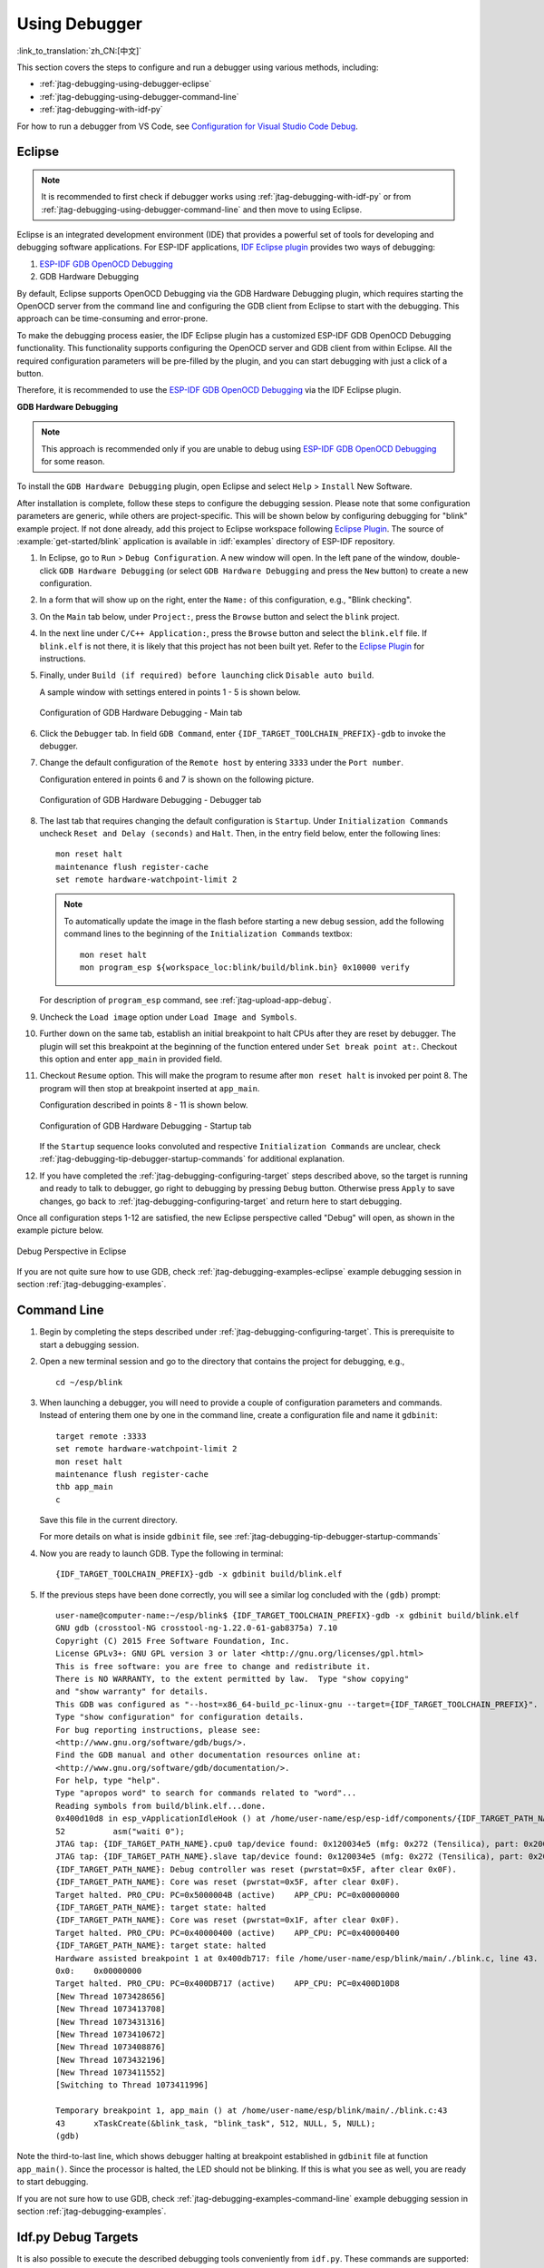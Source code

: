 Using Debugger
--------------

:link_to_translation:`zh_CN:[中文]`

This section covers the steps to configure and run a debugger using various methods, including:

* :ref:`jtag-debugging-using-debugger-eclipse`
* :ref:`jtag-debugging-using-debugger-command-line`
* :ref:`jtag-debugging-with-idf-py`

For how to run a debugger from VS Code, see `Configuration for Visual Studio Code Debug <https://github.com/espressif/vscode-esp-idf-extension/blob/master/docs/DEBUGGING.md>`__.


.. _jtag-debugging-using-debugger-eclipse:

Eclipse
^^^^^^^

.. note::

    It is recommended to first check if debugger works using :ref:`jtag-debugging-with-idf-py` or from :ref:`jtag-debugging-using-debugger-command-line` and then move to using Eclipse.

Eclipse is an integrated development environment (IDE) that provides a powerful set of tools for developing and debugging software applications. For ESP-IDF applications, `IDF Eclipse plugin <https://github.com/espressif/idf-eclipse-plugin>`_ provides two ways of debugging:

1. `ESP-IDF GDB OpenOCD Debugging <https://github.com/espressif/idf-eclipse-plugin/blob/master/docs/OpenOCD%20Debugging.md#esp-idf-gdb-openocd-debugging>`_
2. GDB Hardware Debugging

By default, Eclipse supports OpenOCD Debugging via the GDB Hardware Debugging plugin, which requires starting the OpenOCD server from the command line and configuring the GDB client from Eclipse to start with the debugging. This approach can be time-consuming and error-prone.

To make the debugging process easier, the IDF Eclipse plugin has a customized ESP-IDF GDB OpenOCD Debugging functionality. This functionality supports configuring the OpenOCD server and GDB client from within Eclipse. All the required configuration parameters will be pre-filled by the plugin, and you can start debugging with just a click of a button.

Therefore, it is recommended to use the `ESP-IDF GDB OpenOCD Debugging <https://github.com/espressif/idf-eclipse-plugin/blob/master/docs/OpenOCD%20Debugging.md#esp-idf-gdb-openocd-debugging>`_ via the IDF Eclipse plugin.

**GDB Hardware Debugging**

.. note::
    This approach is recommended only if you are unable to debug using `ESP-IDF GDB OpenOCD Debugging <https://github.com/espressif/idf-eclipse-plugin/blob/master/docs/OpenOCD%20Debugging.md#esp-idf-gdb-openocd-debugging>`_ for some reason.

To install the ``GDB Hardware Debugging`` plugin, open Eclipse and select ``Help`` > ``Install`` New Software.

After installation is complete, follow these steps to configure the debugging session. Please note that some configuration parameters are generic, while others are project-specific. This will be shown below by configuring debugging for "blink" example project. If not done already, add this project to Eclipse workspace following `Eclipse Plugin <https://github.com/espressif/idf-eclipse-plugin/blob/master/README.md>`_.  The source of :example:`get-started/blink` application is available in :idf:`examples` directory of ESP-IDF repository.

1.  In Eclipse, go to ``Run`` > ``Debug Configuration``. A new window will open. In the left pane of the window, double-click ``GDB Hardware Debugging`` (or select ``GDB Hardware Debugging`` and press the ``New`` button) to create a new configuration.

2.  In a form that will show up on the right, enter the ``Name:`` of this configuration, e.g., "Blink checking".

3.  On the ``Main`` tab below, under ``Project:``, press the ``Browse`` button and select the ``blink`` project.

4.  In the next line under ``C/C++ Application:``, press the ``Browse`` button and select the ``blink.elf`` file. If ``blink.elf`` is not there, it is likely that this project has not been built yet. Refer to the `Eclipse Plugin <https://github.com/espressif/idf-eclipse-plugin/blob/master/README.md>`_ for instructions.

5.  Finally, under ``Build (if required) before launching`` click ``Disable auto build``.

    A sample window with settings entered in points 1 - 5 is shown below.

    .. figure:: ../../../_static/hw-debugging-main-tab.jpg
        :align: center
        :alt: Configuration of GDB Hardware Debugging - Main tab
        :figclass: align-center

        Configuration of GDB Hardware Debugging - Main tab

6.  Click the ``Debugger`` tab. In field ``GDB Command``, enter ``{IDF_TARGET_TOOLCHAIN_PREFIX}-gdb`` to invoke the debugger.

7.  Change the default configuration of the ``Remote host`` by entering ``3333`` under the ``Port number``.

    Configuration entered in points 6 and 7 is shown on the following picture.

    .. figure:: ../../../_static/hw-debugging-debugger-tab.jpg
        :align: center
        :alt: Configuration of GDB Hardware Debugging - Debugger tab
        :figclass: align-center

        Configuration of GDB Hardware Debugging - Debugger tab

8.  The last tab that requires changing the default configuration is ``Startup``. Under ``Initialization Commands`` uncheck ``Reset and Delay (seconds)`` and ``Halt``. Then, in the entry field below, enter the following lines:

    ::

        mon reset halt
        maintenance flush register-cache
        set remote hardware-watchpoint-limit 2

    .. note::
        To automatically update the image in the flash before starting a new debug session, add the following command lines to the beginning of the ``Initialization Commands`` textbox::

            mon reset halt
            mon program_esp ${workspace_loc:blink/build/blink.bin} 0x10000 verify

    For description of ``program_esp`` command, see :ref:`jtag-upload-app-debug`.

9.  Uncheck the ``Load image`` option under ``Load Image and Symbols``.

10. Further down on the same tab, establish an initial breakpoint to halt CPUs after they are reset by debugger. The plugin will set this breakpoint at the beginning of the function entered under ``Set break point at:``. Checkout this option and enter ``app_main`` in provided field.

11. Checkout ``Resume`` option. This will make the program to resume after ``mon reset halt`` is invoked per point 8. The program will then stop at breakpoint inserted at ``app_main``.

    Configuration described in points 8 - 11 is shown below.

    .. figure:: ../../../_static/hw-debugging-startup-tab.jpg
        :align: center
        :alt: Configuration of GDB Hardware Debugging - Startup tab
        :figclass: align-center

        Configuration of GDB Hardware Debugging - Startup tab

    If the ``Startup`` sequence looks convoluted and respective ``Initialization Commands`` are unclear, check :ref:`jtag-debugging-tip-debugger-startup-commands` for additional explanation.

12. If you have completed the :ref:`jtag-debugging-configuring-target` steps described above, so the target is running and ready to talk to debugger, go right to debugging by pressing ``Debug`` button. Otherwise press ``Apply`` to save changes, go back to :ref:`jtag-debugging-configuring-target` and return here to start debugging.

Once all configuration steps 1-12 are satisfied, the new Eclipse perspective called "Debug" will open, as shown in the example picture below.

.. figure:: ../../../_static/debug-perspective.jpg
    :align: center
    :alt: Debug Perspective in Eclipse
    :figclass: align-center

    Debug Perspective in Eclipse

If you are not quite sure how to use GDB, check :ref:`jtag-debugging-examples-eclipse` example debugging session in section :ref:`jtag-debugging-examples`.


.. _jtag-debugging-using-debugger-command-line:

Command Line
^^^^^^^^^^^^

1.  Begin by completing the steps described under :ref:`jtag-debugging-configuring-target`. This is prerequisite to start a debugging session.

.. highlight:: bash

2.  Open a new terminal session and go to the directory that contains the project for debugging, e.g.,

    ::

        cd ~/esp/blink

.. highlight:: none

3.  When launching a debugger, you will need to provide a couple of configuration parameters and commands. Instead of entering them one by one in the command line, create a configuration file and name it ``gdbinit``:

    ::

        target remote :3333
        set remote hardware-watchpoint-limit 2
        mon reset halt
        maintenance flush register-cache
        thb app_main
        c

    Save this file in the current directory.

    For more details on what is inside ``gdbinit`` file, see :ref:`jtag-debugging-tip-debugger-startup-commands`

.. highlight:: bash

4.  Now you are ready to launch GDB. Type the following in terminal:

    ::

        {IDF_TARGET_TOOLCHAIN_PREFIX}-gdb -x gdbinit build/blink.elf

.. highlight:: none

5.  If the previous steps have been done correctly, you will see a similar log concluded with the ``(gdb)`` prompt:

    ::

        user-name@computer-name:~/esp/blink$ {IDF_TARGET_TOOLCHAIN_PREFIX}-gdb -x gdbinit build/blink.elf
        GNU gdb (crosstool-NG crosstool-ng-1.22.0-61-gab8375a) 7.10
        Copyright (C) 2015 Free Software Foundation, Inc.
        License GPLv3+: GNU GPL version 3 or later <http://gnu.org/licenses/gpl.html>
        This is free software: you are free to change and redistribute it.
        There is NO WARRANTY, to the extent permitted by law.  Type "show copying"
        and "show warranty" for details.
        This GDB was configured as "--host=x86_64-build_pc-linux-gnu --target={IDF_TARGET_TOOLCHAIN_PREFIX}".
        Type "show configuration" for configuration details.
        For bug reporting instructions, please see:
        <http://www.gnu.org/software/gdb/bugs/>.
        Find the GDB manual and other documentation resources online at:
        <http://www.gnu.org/software/gdb/documentation/>.
        For help, type "help".
        Type "apropos word" to search for commands related to "word"...
        Reading symbols from build/blink.elf...done.
        0x400d10d8 in esp_vApplicationIdleHook () at /home/user-name/esp/esp-idf/components/{IDF_TARGET_PATH_NAME}/./freertos_hooks.c:52
        52          asm("waiti 0");
        JTAG tap: {IDF_TARGET_PATH_NAME}.cpu0 tap/device found: 0x120034e5 (mfg: 0x272 (Tensilica), part: 0x2003, ver: 0x1)
        JTAG tap: {IDF_TARGET_PATH_NAME}.slave tap/device found: 0x120034e5 (mfg: 0x272 (Tensilica), part: 0x2003, ver: 0x1)
        {IDF_TARGET_PATH_NAME}: Debug controller was reset (pwrstat=0x5F, after clear 0x0F).
        {IDF_TARGET_PATH_NAME}: Core was reset (pwrstat=0x5F, after clear 0x0F).
        Target halted. PRO_CPU: PC=0x5000004B (active)    APP_CPU: PC=0x00000000
        {IDF_TARGET_PATH_NAME}: target state: halted
        {IDF_TARGET_PATH_NAME}: Core was reset (pwrstat=0x1F, after clear 0x0F).
        Target halted. PRO_CPU: PC=0x40000400 (active)    APP_CPU: PC=0x40000400
        {IDF_TARGET_PATH_NAME}: target state: halted
        Hardware assisted breakpoint 1 at 0x400db717: file /home/user-name/esp/blink/main/./blink.c, line 43.
        0x0:    0x00000000
        Target halted. PRO_CPU: PC=0x400DB717 (active)    APP_CPU: PC=0x400D10D8
        [New Thread 1073428656]
        [New Thread 1073413708]
        [New Thread 1073431316]
        [New Thread 1073410672]
        [New Thread 1073408876]
        [New Thread 1073432196]
        [New Thread 1073411552]
        [Switching to Thread 1073411996]

        Temporary breakpoint 1, app_main () at /home/user-name/esp/blink/main/./blink.c:43
        43      xTaskCreate(&blink_task, "blink_task", 512, NULL, 5, NULL);
        (gdb)


Note the third-to-last line, which shows debugger halting at breakpoint established in ``gdbinit`` file at function ``app_main()``. Since the processor is halted, the LED should not be blinking. If this is what you see as well, you are ready to start debugging.

If you are not sure how to use GDB, check :ref:`jtag-debugging-examples-command-line` example debugging session in section :ref:`jtag-debugging-examples`.


.. _jtag-debugging-with-idf-py:

Idf.py Debug Targets
^^^^^^^^^^^^^^^^^^^^

It is also possible to execute the described debugging tools conveniently from ``idf.py``. These commands are supported:

1.  ``idf.py openocd``

    Runs OpenOCD in a console with configuration defined in the environment or via command line. It uses default script directory defined as ``OPENOCD_SCRIPTS`` environmental variable, which is automatically added from an Export script (``export.sh`` or ``export.bat``).
    It is possible to override the script location using command line argument ``--openocd-scripts``.

    .. include:: {IDF_TARGET_PATH_NAME}.inc
        :start-after: idf-py-openocd-default-cfg
        :end-before: ---

    To configure the JTAG configuration for the current board, please use the environmental variable ``OPENOCD_COMMANDS`` or ``--openocd-commands`` command line argument. If none of the above is defined, OpenOCD is started with |idf-py-def-cfg| board definition.


2.  ``idf.py gdb``

    Starts the GDB the same way as the :ref:`jtag-debugging-using-debugger-command-line`, but generates the initial GDB scripts referring to the current project elf file.


3.  ``idf.py gdbtui``

    The same as `2`, but starts the gdb with ``tui`` argument, allowing for a simple source code view.


4.  ``idf.py gdbgui``

    Starts `gdbgui <https://www.gdbgui.com>`_ debugger frontend enabling out-of-the-box debugging in a browser window. To enable this option, run the install script with the "--enable-gdbgui" argument, e.g., ``install.sh --enable-gdbgui``.


    You can combine these debugging actions on a single command line, allowing for convenient setup of blocking and non-blocking actions in one step. ``idf.py`` implements a simple logic to move the background actions (such as openocd) to the beginning and the interactive ones (such as gdb, monitor) to the end of the action list.

    An example of a very useful combination is::

        idf.py openocd gdbgui monitor


    The above command runs OpenOCD in the background, starts `gdbgui <https://www.gdbgui.com>`_ to open a browser window with active debugger frontend and opens a serial monitor in the active console.
